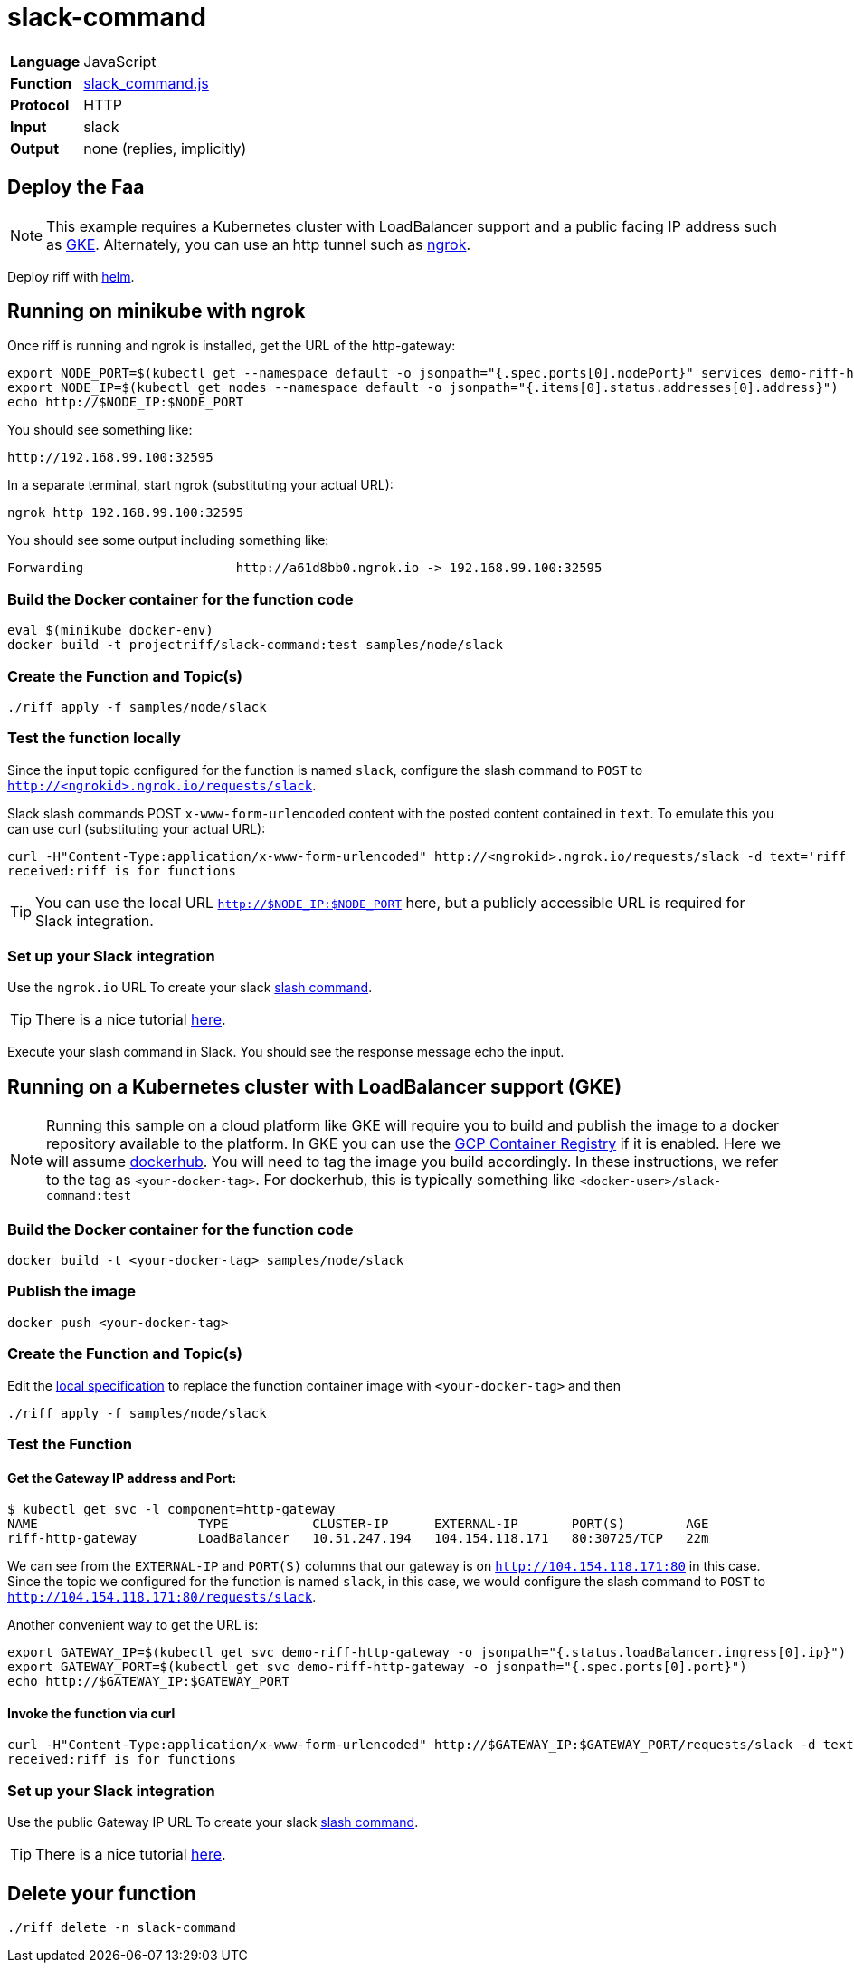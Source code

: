 = slack-command

[horizontal]
*Language*:: JavaScript
*Function*:: link:slack_command.js[slack_command.js]
*Protocol*:: HTTP
*Input*:: slack
*Output*:: none (replies, implicitly)

== Deploy the Faa

[NOTE]
This example requires a Kubernetes cluster with LoadBalancer support and a public facing IP address such as https://cloud.google.com/kubernetes-engine/[GKE].
Alternately, you can use an http tunnel such as https://ngrok.com/[ngrok].

Deploy riff with link:../../../Getting-Started.adoc[helm].

== Running on minikube with ngrok

Once riff is running and ngrok is installed, get the URL of the http-gateway:

```
export NODE_PORT=$(kubectl get --namespace default -o jsonpath="{.spec.ports[0].nodePort}" services demo-riff-http-gateway)
export NODE_IP=$(kubectl get nodes --namespace default -o jsonpath="{.items[0].status.addresses[0].address}")
echo http://$NODE_IP:$NODE_PORT
```
You should see something like:
```
http://192.168.99.100:32595
```

In a separate terminal, start ngrok (substituting your actual URL):
```
ngrok http 192.168.99.100:32595
```

You should see some output including something like:

```
Forwarding                    http://a61d8bb0.ngrok.io -> 192.168.99.100:32595
```

=== Build the Docker container for the function code

```
eval $(minikube docker-env)
docker build -t projectriff/slack-command:test samples/node/slack
```
=== Create the Function and Topic(s)

```
./riff apply -f samples/node/slack
```

=== Test the function locally

Since the input topic configured for the function is named `slack`, configure the slash command to `POST` to `http://<ngrokid>.ngrok.io/requests/slack`.

Slack slash commands POST `x-www-form-urlencoded` content with the posted content contained in `text`. To emulate this you can use curl (substituting your actual URL):

```
curl -H"Content-Type:application/x-www-form-urlencoded" http://<ngrokid>.ngrok.io/requests/slack -d text='riff is for functions'
received:riff is for functions
```
[TIP]
You can use the local URL `http://$NODE_IP:$NODE_PORT` here, but a publicly accessible URL is required for Slack integration.


[slack-local]
=== Set up your Slack integration
Use the `ngrok.io` URL To create your slack https://api.slack.com/slash-commands[slash command].

[TIP]
There is a nice tutorial https://tutorials.botsfloor.com/creating-a-slack-command-bot-from-scratch-with-node-js-distribute-it-25cf81f51040[here].

Execute your slash command in Slack. You should see the response message echo the input.

== Running on a Kubernetes cluster with LoadBalancer support (GKE)

[NOTE]
Running this sample on a cloud platform like GKE will require you to build and publish the image to a docker repository available to the platform.
In GKE you can use the https://cloud.google.com/container-registry/[GCP Container Registry] if it is enabled. Here we will assume
 https://hub.docker.com/[dockerhub]. You will need to tag the image you build accordingly.
 In these instructions, we refer to the tag as `<your-docker-tag>`. For dockerhub, this is typically something like `<docker-user>/slack-command:test`

=== Build the Docker container for the function code

```
docker build -t <your-docker-tag> samples/node/slack
```

=== Publish the image
```
docker push <your-docker-tag>
```

=== Create the Function and Topic(s)

Edit the link:slack-command.yaml[local specification] to replace the function container image with `<your-docker-tag>` and then

```
./riff apply -f samples/node/slack
```

=== Test the Function

==== Get the Gateway IP address and Port:

```
$ kubectl get svc -l component=http-gateway
NAME                     TYPE           CLUSTER-IP      EXTERNAL-IP       PORT(S)        AGE
riff-http-gateway        LoadBalancer   10.51.247.194   104.154.118.171   80:30725/TCP   22m
```

We can see from the `EXTERNAL-IP` and `PORT(S)` columns that our gateway is on `http://104.154.118.171:80`
in this case. Since the topic we configured for the function is named `slack`, in this case, we would configure the
slash command to `POST` to `http://104.154.118.171:80/requests/slack`.


Another convenient way to get the URL is:
```
export GATEWAY_IP=$(kubectl get svc demo-riff-http-gateway -o jsonpath="{.status.loadBalancer.ingress[0].ip}")
export GATEWAY_PORT=$(kubectl get svc demo-riff-http-gateway -o jsonpath="{.spec.ports[0].port}")
echo http://$GATEWAY_IP:$GATEWAY_PORT
```


==== Invoke the function via curl
```
curl -H"Content-Type:application/x-www-form-urlencoded" http://$GATEWAY_IP:$GATEWAY_PORT/requests/slack -d text='riff is for functions'
received:riff is for functions
```


[slack-lb]
=== Set up your Slack integration

Use the public Gateway IP URL To create your slack https://api.slack.com/slash-commands[slash command].

[TIP]
There is a nice tutorial https://tutorials.botsfloor.com/creating-a-slack-command-bot-from-scratch-with-node-js-distribute-it-25cf81f51040[here].


== Delete your function

```
./riff delete -n slack-command
```
